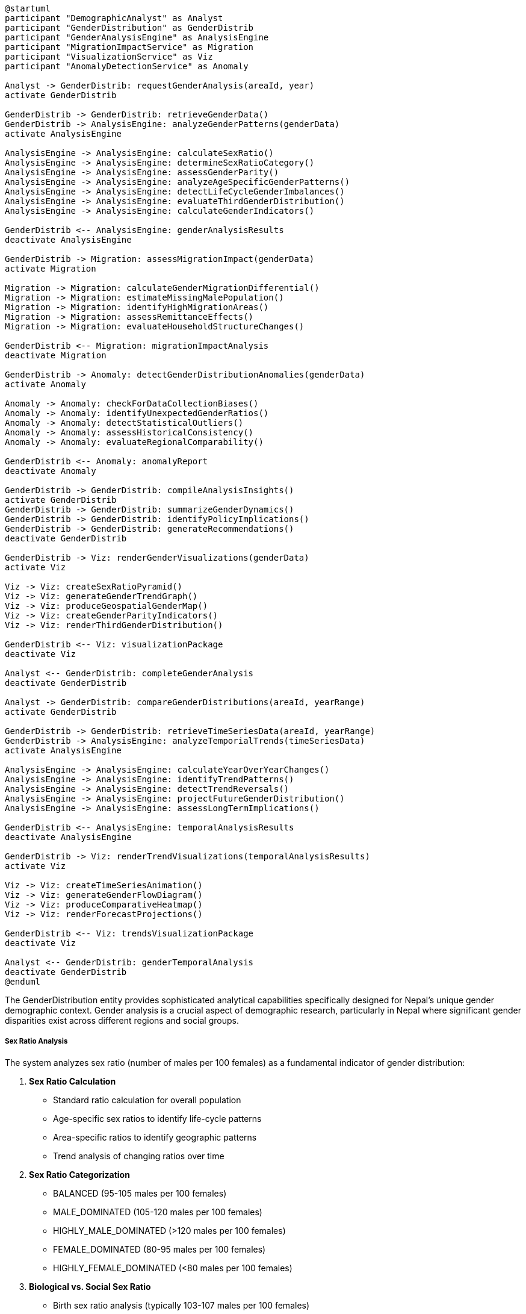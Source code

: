 [plantuml]
----
@startuml
participant "DemographicAnalyst" as Analyst
participant "GenderDistribution" as GenderDistrib
participant "GenderAnalysisEngine" as AnalysisEngine
participant "MigrationImpactService" as Migration
participant "VisualizationService" as Viz
participant "AnomalyDetectionService" as Anomaly

Analyst -> GenderDistrib: requestGenderAnalysis(areaId, year)
activate GenderDistrib

GenderDistrib -> GenderDistrib: retrieveGenderData()
GenderDistrib -> AnalysisEngine: analyzeGenderPatterns(genderData)
activate AnalysisEngine

AnalysisEngine -> AnalysisEngine: calculateSexRatio()
AnalysisEngine -> AnalysisEngine: determineSexRatioCategory()
AnalysisEngine -> AnalysisEngine: assessGenderParity()
AnalysisEngine -> AnalysisEngine: analyzeAgeSpecificGenderPatterns()
AnalysisEngine -> AnalysisEngine: detectLifeCycleGenderImbalances()
AnalysisEngine -> AnalysisEngine: evaluateThirdGenderDistribution()
AnalysisEngine -> AnalysisEngine: calculateGenderIndicators()

GenderDistrib <-- AnalysisEngine: genderAnalysisResults
deactivate AnalysisEngine

GenderDistrib -> Migration: assessMigrationImpact(genderData)
activate Migration

Migration -> Migration: calculateGenderMigrationDifferential()
Migration -> Migration: estimateMissingMalePopulation()
Migration -> Migration: identifyHighMigrationAreas()
Migration -> Migration: assessRemittanceEffects()
Migration -> Migration: evaluateHouseholdStructureChanges()

GenderDistrib <-- Migration: migrationImpactAnalysis
deactivate Migration

GenderDistrib -> Anomaly: detectGenderDistributionAnomalies(genderData)
activate Anomaly

Anomaly -> Anomaly: checkForDataCollectionBiases()
Anomaly -> Anomaly: identifyUnexpectedGenderRatios()
Anomaly -> Anomaly: detectStatisticalOutliers()
Anomaly -> Anomaly: assessHistoricalConsistency()
Anomaly -> Anomaly: evaluateRegionalComparability()

GenderDistrib <-- Anomaly: anomalyReport
deactivate Anomaly

GenderDistrib -> GenderDistrib: compileAnalysisInsights()
activate GenderDistrib
GenderDistrib -> GenderDistrib: summarizeGenderDynamics()
GenderDistrib -> GenderDistrib: identifyPolicyImplications()
GenderDistrib -> GenderDistrib: generateRecommendations()
deactivate GenderDistrib

GenderDistrib -> Viz: renderGenderVisualizations(genderData)
activate Viz

Viz -> Viz: createSexRatioPyramid()
Viz -> Viz: generateGenderTrendGraph()
Viz -> Viz: produceGeospatialGenderMap()
Viz -> Viz: createGenderParityIndicators()
Viz -> Viz: renderThirdGenderDistribution()

GenderDistrib <-- Viz: visualizationPackage
deactivate Viz

Analyst <-- GenderDistrib: completeGenderAnalysis
deactivate GenderDistrib

Analyst -> GenderDistrib: compareGenderDistributions(areaId, yearRange)
activate GenderDistrib

GenderDistrib -> GenderDistrib: retrieveTimeSeriesData(areaId, yearRange)
GenderDistrib -> AnalysisEngine: analyzeTemporialTrends(timeSeriesData)
activate AnalysisEngine

AnalysisEngine -> AnalysisEngine: calculateYearOverYearChanges()
AnalysisEngine -> AnalysisEngine: identifyTrendPatterns()
AnalysisEngine -> AnalysisEngine: detectTrendReversals()
AnalysisEngine -> AnalysisEngine: projectFutureGenderDistribution()
AnalysisEngine -> AnalysisEngine: assessLongTermImplications()

GenderDistrib <-- AnalysisEngine: temporalAnalysisResults
deactivate AnalysisEngine

GenderDistrib -> Viz: renderTrendVisualizations(temporalAnalysisResults)
activate Viz

Viz -> Viz: createTimeSeriesAnimation()
Viz -> Viz: generateGenderFlowDiagram()
Viz -> Viz: produceComparativeHeatmap()
Viz -> Viz: renderForecastProjections()

GenderDistrib <-- Viz: trendsVisualizationPackage
deactivate Viz

Analyst <-- GenderDistrib: genderTemporalAnalysis
deactivate GenderDistrib
@enduml
----

The GenderDistribution entity provides sophisticated analytical capabilities specifically designed for Nepal's unique gender demographic context. Gender analysis is a crucial aspect of demographic research, particularly in Nepal where significant gender disparities exist across different regions and social groups.

===== Sex Ratio Analysis

The system analyzes sex ratio (number of males per 100 females) as a fundamental indicator of gender distribution:

1. **Sex Ratio Calculation**
   * Standard ratio calculation for overall population
   * Age-specific sex ratios to identify life-cycle patterns
   * Area-specific ratios to identify geographic patterns
   * Trend analysis of changing ratios over time

2. **Sex Ratio Categorization**
   * BALANCED (95-105 males per 100 females)
   * MALE_DOMINATED (105-120 males per 100 females)
   * HIGHLY_MALE_DOMINATED (>120 males per 100 females)
   * FEMALE_DOMINATED (80-95 males per 100 females)
   * HIGHLY_FEMALE_DOMINATED (<80 males per 100 females)

3. **Biological vs. Social Sex Ratio**
   * Birth sex ratio analysis (typically 103-107 males per 100 females)
   * Adult sex ratio affected by migration and mortality differences
   * Elderly sex ratio reflecting gender-differential longevity

===== Migration Impact Analysis

Nepal experiences significant gender-selective migration that dramatically affects gender distribution:

1. **Missing Male Assessment**
   * Estimation of "missing males" due to foreign labor migration
   * Age-specific male deficits in high-migration districts
   * Temporal correlation with migration policy changes
   * Estimation of return migration effects

2. **Female Migration Patterns**
   * Assessment of emerging female migration trends
   * Domestic vs. international female migration
   * Education-driven female mobility patterns
   * Urban concentration of female migrants

3. **Household Structure Impact**
   * Identification of female-headed household patterns
   * Analysis of "left-behind" household compositions
   * Socioeconomic implications of gender-selective absence
   * Remittance effects on gender dynamics

===== Third Gender Analysis

Nepal's official recognition of third gender requires specialized analysis capabilities:

1. **Distribution Patterns**
   * Geographic distribution of third gender population
   * Urban-rural differences in third gender reporting
   * Correlation with social acceptance indicators
   * Temporal trends in third gender identification

2. **Inclusion Assessment**
   * Analysis of third gender representation in various sectors
   * Identification of inclusion barriers
   * Service access patterns for third gender individuals
   * Policy recommendations for greater inclusion

3. **Data Quality Evaluation**
   * Assessment of third gender data reliability
   * Identification of underreporting patterns
   * Comparative analysis with alternative data sources
   * Methodology improvements for future data collection

===== Gender Imbalance Detection

The system identifies and classifies different types of gender imbalances:

1. **Imbalance Types**
   * AGE_SPECIFIC: Imbalances in specific age cohorts
   * BIRTH_SEX_RATIO: Abnormal sex ratios at birth
   * MIGRATION_INDUCED: Imbalances due to gender-selective migration
   * MORTALITY_DIFFERENTIAL: Imbalances from gender-specific mortality
   * EDUCATIONAL_DISPARITY: Education-related gender imbalances
   * OCCUPATIONAL_SEGREGATION: Work-related gender disparities

2. **Severity Assessment**
   * Quantification of imbalance magnitude
   * Comparative analysis with national/regional norms
   * Trend assessment (improving/worsening)
   * Projected future impact based on current patterns

3. **Cause Analysis**
   * Multiple-factor evaluation of causal factors
   * Differentiation between temporary and structural causes
   * Cultural, economic, and social determinants
   * Policy intervention points identification

===== Nepal-Specific Features

The gender analysis includes features specific to Nepal's demographic and social context:

1. **Ecological Zone Analysis**
   * Differential gender patterns across Mountain, Hill, and Terai regions
   * Altitude-correlated gender distribution variations
   * Resource access impacts on gender distribution
   * Climate vulnerability and gender patterns

2. **Caste/Ethnicity Correlation**
   * Analysis of gender patterns across Nepal's diverse ethnic groups
   * Identification of culturally-specific gender norms and impacts
   * Intersectional analysis of gender and ethnicity
   * Targeted recommendations for specific communities

3. **Urban Transformation Analysis**
   * Gender dimensions of rapid urbanization
   * Changing gender norms in urban contexts
   * Urban employment and gender shifts
   * Infrastructure implications of urban gender patterns

4. **Post-Disaster Gender Impacts**
   * Analysis of gender distribution changes after the 2015 earthquake
   * Post-disaster migration effects on gender balance
   * Reconstruction priorities based on gender patterns
   * Vulnerability reduction strategies by gender

===== Gender-Specific Indicators

The analysis calculates specialized gender demographic indicators:

1. **Gender Parity Index**
   * Ratio of females to males in key demographic segments
   * Education-specific gender parity metrics
   * Economic participation gender parity
   * Political representation parity measures

2. **Female Demographic Indices**
   * Reproductive-age female percentage (15-49 years)
   * Female elderly dependency measurements
   * Female-headed household prevalence
   * Female workforce participation indicators

3. **Gender Empowerment Metrics**
   * Educational attainment by gender
   * Income distribution by gender
   * Asset ownership patterns by gender
   * Decision-making power distribution

===== Edge Cases and Special Considerations

1. **Small Population Areas**: For wards with very small populations, gender ratio calculations require statistical smoothing to prevent extreme values. The system employs Bayesian statistical methods to adjust for small numbers while preserving overall patterns.

2. **Highly Migratory Populations**: In districts with extreme male outmigration (sometimes exceeding 50% of working-age males), standard gender metrics may become misleading. The system provides specialized "migration-adjusted" indicators that account for temporarily absent populations.

3. **Post-Conflict Areas**: Districts heavily affected by Nepal's civil conflict (1996-2006) may show lingering demographic irregularities. The system flags conflict-affected areas for special interpretation.

4. **Border Communities**: Areas near the Indian border often experience high population mobility that can affect gender counts. The system includes border-region analysis tools to interpret these patterns.

5. **Cultural Reporting Biases**: In some traditional communities, gender reporting may be influenced by cultural factors. The system flags areas with potential reporting biases based on comparative analysis.

By providing these specialized gender analysis capabilities, the GenderDistribution entity transforms raw gender data into actionable demographic insights for gender-responsive policy, planning, and service delivery across Nepal's diverse contexts.
